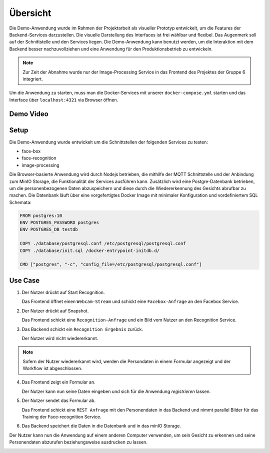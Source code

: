 Übersicht
=============


Die Demo-Anwendung wurde im Rahmen der Projektarbeit als visueller Prototyp entwickelt, um die Features der
Backend-Services darzustellen. Die visuelle Darstellung des Interfaces ist frei wählbar und flexibel. Das Augenmerk
soll auf der Schnittstelle und den Services liegen. Die Demo-Anwendung kann benutzt werden, um die Interaktion mit dem 
Backend besser nachzuvollziehen und eine Anwendung für den Produktionsbetrieb zu entwickeln.

.. note::

    Zur Zeit der Abnahme wurde nur der Image-Processing Service in das Frontend des Projektes der Gruppe 6 integriert.

Um die Anwendung zu starten, muss man die Docker-Services mit unserer ``docker-compose.yml``
starten und das Interface über ``localhost:4321`` via Browser öffnen.

Demo Video
++++++++++++++++++
.. raw:: html

    <video width="700" height="610" controls>
        <source src="../_static/videos/Projektarbeit-demo-2020.mp4" type="video/mp4">
    </video>



Setup
++++++++++++++++++++++

Die Demo-Anwendung wurde entwickelt um die Schnittstellen der folgenden Services zu testen:

* face-box
* face-recognition
* image-processing

Die Browser-basierte Anwendung wird durch Nodejs betrieben, die mithilfe der MQTT Schnittstelle und der Anbindung zum MinIO Storage, die Funktionalität der Services
ausführen kann. Zusätzlich wird eine Postgre-Datenbank betrieben, um die personenbezogenen Daten abzuspeichern und diese durch die Wiedererkennung des Gesichts abrufbar zu machen. 
Die Datenbank läuft über eine vorgefertigtes Docker Image mit minimaler Konfiguration und vordefiniertem SQL Schemata:


.. sourcecode:: docker

    FROM postgres:10
    ENV POSTGRES_PASSWORD postgres 
    ENV POSTGRES_DB testdb 

    COPY ./database/postgresql.conf /etc/postgresql/postgresql.conf
    COPY ./database/init.sql /docker-entrypoint-initdb.d/

    CMD ["postgres", "-c", "config_file=/etc/postgresql/postgresql.conf"]


.. image:: ../_static/images/postgre.png
   :width: 600

Use Case
++++++++++++++++++++++

1.
    Der Nutzer drückt auf Start Recognition.

    Das Frontend öffnet einen ``Webcam-Stream`` und schickt eine ``Facebox-Anfrage`` an den Facebox Service.

2.
    Der Nutzer drückt auf Snapshot.

    Das Frontend schickt eine ``Recognition-Anfrage`` und ein Bild vom Nutzer an den Recognition Service.


3. 
    Das Backend schickt ein ``Recognition Ergebnis`` zurück. 
    
    Der Nutzer wird nicht wiedererkannt.

.. note::

    Sofern der Nutzer wiedererkannt wird, werden die Persondaten 
    in einem Formular angezeigt und der Workflow ist abgeschlossen.

4. 
    Das Frontend zeigt ein Formular an. 

    Der Nutzer kann nun seine Daten eingeben und sich für die Anwendung `registrieren` lassen.

.. image:: ../_static/images/demo_detection.png
   :width: 600


5. 
    Der Nutzer sendet das Formular ab.

    Das Frontend schickt eine ``REST Anfrage`` mit den Personendaten in das Backend 
    und nimmt parallel Bilder für das Training der Face-recognition Service.


6.
    Das Backend speichert die Daten in die Datenbank und in das minIO Storage.


Der Nutzer kann nun die Anwendung auf einem anderen Computer verwenden, um sein Gesicht zu erkennen
und seine Personendaten abzurufen beziehungsweise ausdrucken zu lassen.

.. image:: ../_static/images/demo_recognition.png
   :width: 600

